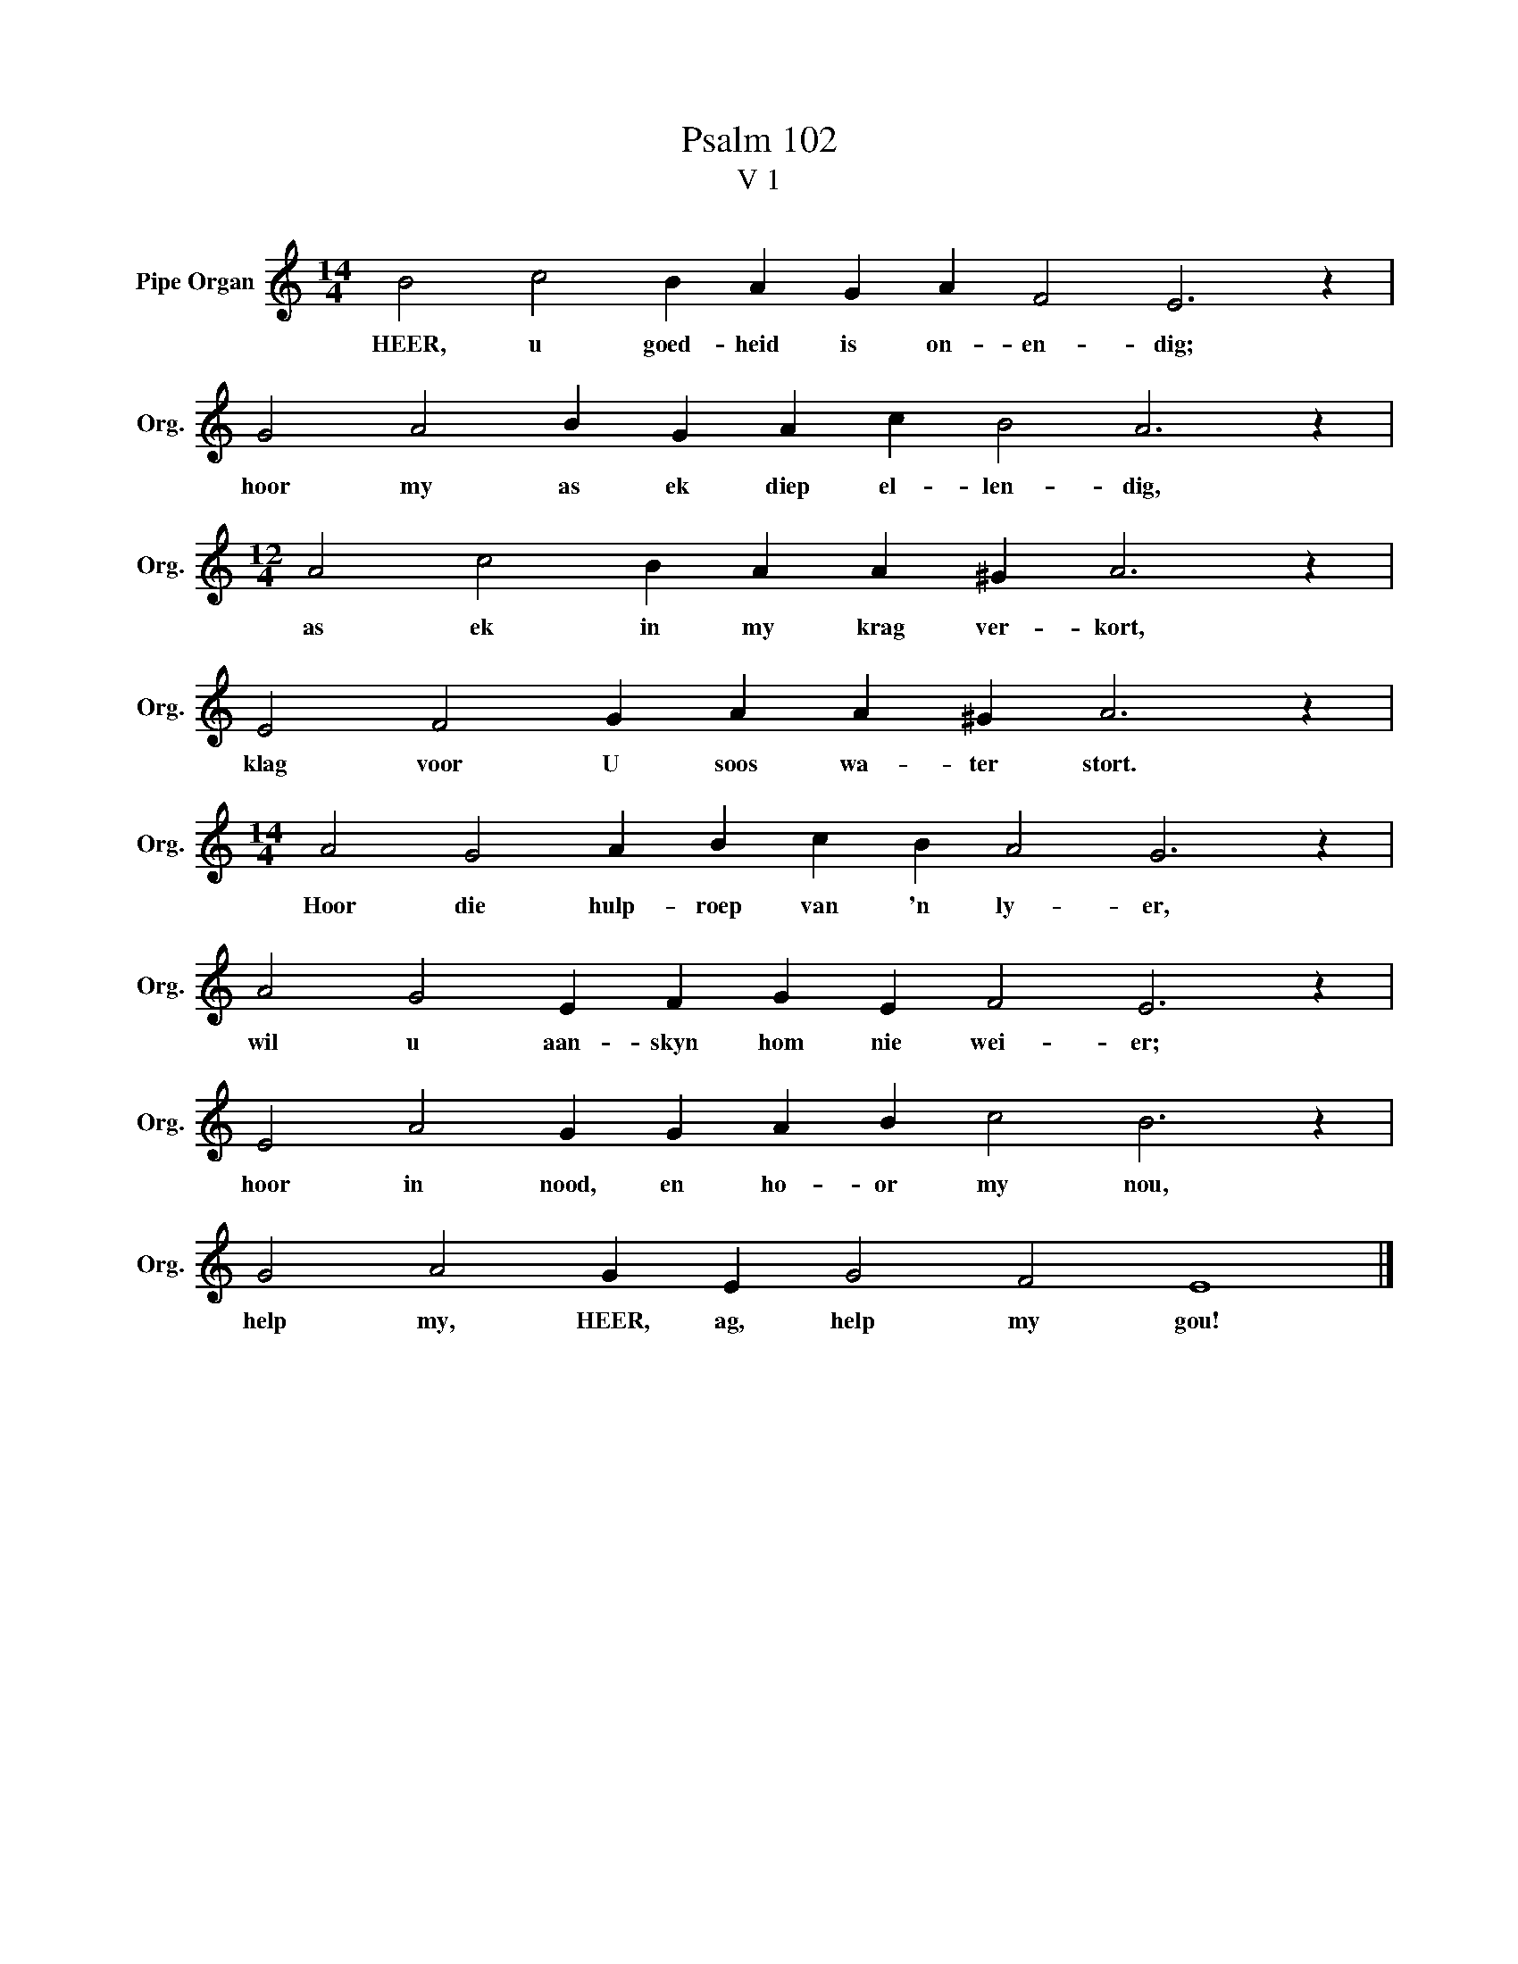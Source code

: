 X:1
T:Psalm 102
T:V 1
L:1/4
M:14/4
I:linebreak $
K:C
V:1 treble nm="Pipe Organ" snm="Org."
V:1
 B2 c2 B A G A F2 E3 z |$ G2 A2 B G A c B2 A3 z |$[M:12/4] A2 c2 B A A ^G A3 z |$ %3
w: HEER, u goed- heid is on- en- dig;|hoor my as ek diep el- len- dig,|as ek in my krag ver- kort,|
 E2 F2 G A A ^G A3 z |$[M:14/4] A2 G2 A B c B A2 G3 z |$ A2 G2 E F G E F2 E3 z |$ %6
w: klag voor U soos wa- ter stort.|Hoor die hulp- roep van 'n ly- er,|wil u aan- skyn hom nie wei- er;|
 E2 A2 G G A B c2 B3 z |$ G2 A2 G E G2 F2 E4 |] %8
w: hoor in nood, en ho- or my nou,|help my, HEER, ag, help my gou!|

